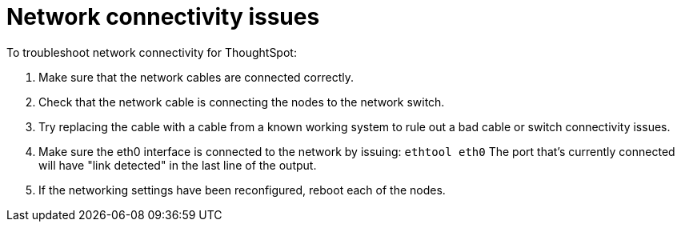 = Network connectivity issues
:last_updated: 11/18/2019
:linkattrs:
:experimental:
:page-aliases: /admin/troubleshooting/check-connectivity.adoc
:description: If network connectivity to and from ThoughtSpot is not working, try using these steps to find and correct the issue.

To troubleshoot network connectivity for ThoughtSpot:

. Make sure that the network cables are connected correctly.
. Check that the network cable is connecting the nodes to the network switch.
. Try replacing the cable with a cable from a known working system to rule out a bad cable or switch connectivity issues.
. Make sure the eth0 interface is connected to the network by issuing: `ethtool eth0` The port that's currently connected will have "link detected" in the last line of the output.
. If the networking settings have been reconfigured, reboot each of the nodes.
